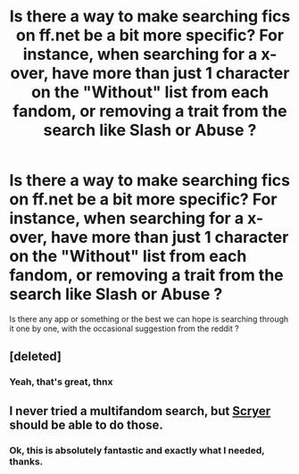 #+TITLE: Is there a way to make searching fics on ff.net be a bit more specific? For instance, when searching for a x-over, have more than just 1 character on the "Without" list from each fandom, or removing a trait from the search like Slash or Abuse ?

* Is there a way to make searching fics on ff.net be a bit more specific? For instance, when searching for a x-over, have more than just 1 character on the "Without" list from each fandom, or removing a trait from the search like Slash or Abuse ?
:PROPERTIES:
:Author: nauze18
:Score: 20
:DateUnix: 1522158844.0
:DateShort: 2018-Mar-27
:END:
Is there any app or something or the best we can hope is searching through it one by one, with the occasional suggestion from the reddit ?


** [deleted]
:PROPERTIES:
:Score: 21
:DateUnix: 1522160502.0
:DateShort: 2018-Mar-27
:END:

*** Yeah, that's great, thnx
:PROPERTIES:
:Author: nauze18
:Score: 4
:DateUnix: 1522162255.0
:DateShort: 2018-Mar-27
:END:


** I never tried a multifandom search, but [[https://scryer.darklordpotter.net/][Scryer]] should be able to do those.
:PROPERTIES:
:Score: 5
:DateUnix: 1522160533.0
:DateShort: 2018-Mar-27
:END:

*** Ok, this is absolutely fantastic and exactly what I needed, thanks.
:PROPERTIES:
:Author: nauze18
:Score: 2
:DateUnix: 1522162239.0
:DateShort: 2018-Mar-27
:END:
